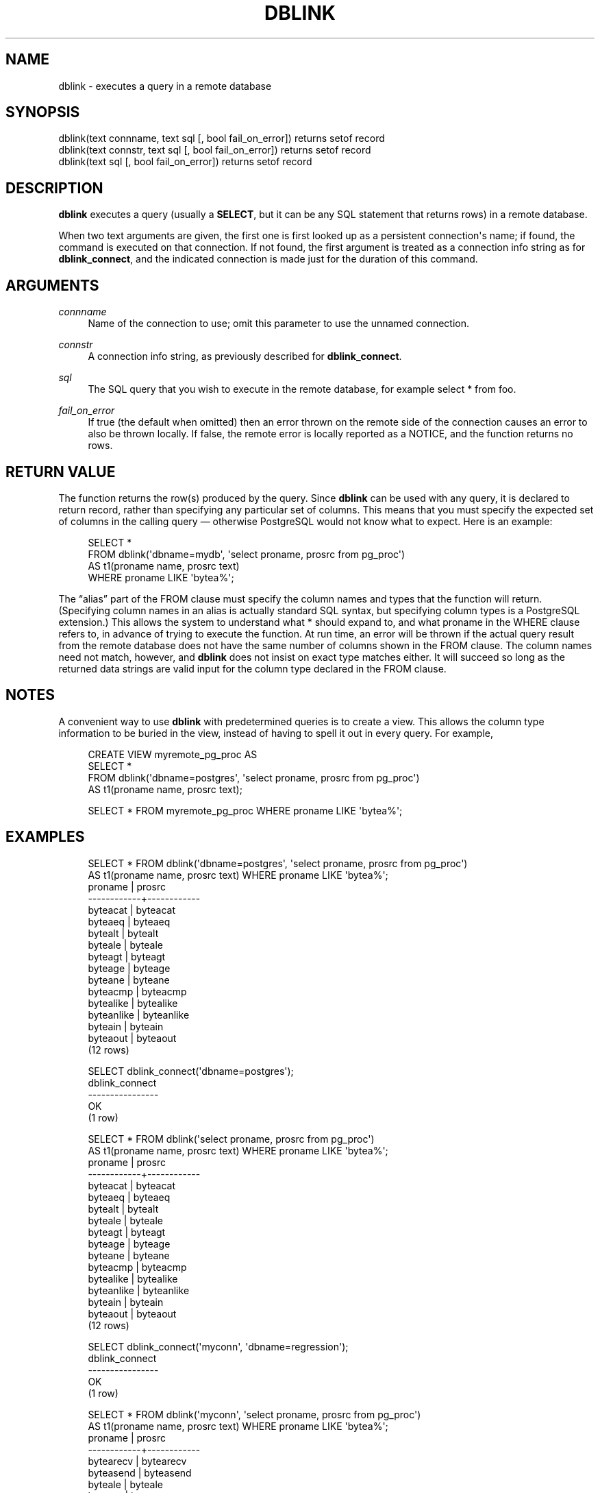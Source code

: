 '\" t
.\"     Title: dblink
.\"    Author: The PostgreSQL Global Development Group
.\" Generator: DocBook XSL Stylesheets v1.78.1 <http://docbook.sf.net/>
.\"      Date: 2017
.\"    Manual: PostgreSQL 10.1 Documentation
.\"    Source: PostgreSQL 10.1
.\"  Language: English
.\"
.TH "DBLINK" "3" "2017" "PostgreSQL 10.1" "PostgreSQL 10.1 Documentation"
.\" -----------------------------------------------------------------
.\" * Define some portability stuff
.\" -----------------------------------------------------------------
.\" ~~~~~~~~~~~~~~~~~~~~~~~~~~~~~~~~~~~~~~~~~~~~~~~~~~~~~~~~~~~~~~~~~
.\" http://bugs.debian.org/507673
.\" http://lists.gnu.org/archive/html/groff/2009-02/msg00013.html
.\" ~~~~~~~~~~~~~~~~~~~~~~~~~~~~~~~~~~~~~~~~~~~~~~~~~~~~~~~~~~~~~~~~~
.ie \n(.g .ds Aq \(aq
.el       .ds Aq '
.\" -----------------------------------------------------------------
.\" * set default formatting
.\" -----------------------------------------------------------------
.\" disable hyphenation
.nh
.\" disable justification (adjust text to left margin only)
.ad l
.\" -----------------------------------------------------------------
.\" * MAIN CONTENT STARTS HERE *
.\" -----------------------------------------------------------------
.SH "NAME"
dblink \- executes a query in a remote database
.SH "SYNOPSIS"
.sp
.nf
dblink(text connname, text sql [, bool fail_on_error]) returns setof record
dblink(text connstr, text sql [, bool fail_on_error]) returns setof record
dblink(text sql [, bool fail_on_error]) returns setof record
.fi
.SH "DESCRIPTION"
.PP
\fBdblink\fR
executes a query (usually a
\fBSELECT\fR, but it can be any SQL statement that returns rows) in a remote database\&.
.PP
When two
text
arguments are given, the first one is first looked up as a persistent connection\*(Aqs name; if found, the command is executed on that connection\&. If not found, the first argument is treated as a connection info string as for
\fBdblink_connect\fR, and the indicated connection is made just for the duration of this command\&.
.SH "ARGUMENTS"
.PP
\fIconnname\fR
.RS 4
Name of the connection to use; omit this parameter to use the unnamed connection\&.
.RE
.PP
\fIconnstr\fR
.RS 4
A connection info string, as previously described for
\fBdblink_connect\fR\&.
.RE
.PP
\fIsql\fR
.RS 4
The SQL query that you wish to execute in the remote database, for example
select * from foo\&.
.RE
.PP
\fIfail_on_error\fR
.RS 4
If true (the default when omitted) then an error thrown on the remote side of the connection causes an error to also be thrown locally\&. If false, the remote error is locally reported as a NOTICE, and the function returns no rows\&.
.RE
.SH "RETURN VALUE"
.PP
The function returns the row(s) produced by the query\&. Since
\fBdblink\fR
can be used with any query, it is declared to return
record, rather than specifying any particular set of columns\&. This means that you must specify the expected set of columns in the calling query \(em otherwise
PostgreSQL
would not know what to expect\&. Here is an example:
.sp
.if n \{\
.RS 4
.\}
.nf
SELECT *
    FROM dblink(\*(Aqdbname=mydb\*(Aq, \*(Aqselect proname, prosrc from pg_proc\*(Aq)
      AS t1(proname name, prosrc text)
    WHERE proname LIKE \*(Aqbytea%\*(Aq;
.fi
.if n \{\
.RE
.\}
.sp
The
\(lqalias\(rq
part of the
FROM
clause must specify the column names and types that the function will return\&. (Specifying column names in an alias is actually standard SQL syntax, but specifying column types is a
PostgreSQL
extension\&.) This allows the system to understand what
*
should expand to, and what
proname
in the
WHERE
clause refers to, in advance of trying to execute the function\&. At run time, an error will be thrown if the actual query result from the remote database does not have the same number of columns shown in the
FROM
clause\&. The column names need not match, however, and
\fBdblink\fR
does not insist on exact type matches either\&. It will succeed so long as the returned data strings are valid input for the column type declared in the
FROM
clause\&.
.SH "NOTES"
.PP
A convenient way to use
\fBdblink\fR
with predetermined queries is to create a view\&. This allows the column type information to be buried in the view, instead of having to spell it out in every query\&. For example,
.sp
.if n \{\
.RS 4
.\}
.nf
CREATE VIEW myremote_pg_proc AS
  SELECT *
    FROM dblink(\*(Aqdbname=postgres\*(Aq, \*(Aqselect proname, prosrc from pg_proc\*(Aq)
    AS t1(proname name, prosrc text);

SELECT * FROM myremote_pg_proc WHERE proname LIKE \*(Aqbytea%\*(Aq;
.fi
.if n \{\
.RE
.\}
.SH "EXAMPLES"
.sp
.if n \{\
.RS 4
.\}
.nf
SELECT * FROM dblink(\*(Aqdbname=postgres\*(Aq, \*(Aqselect proname, prosrc from pg_proc\*(Aq)
  AS t1(proname name, prosrc text) WHERE proname LIKE \*(Aqbytea%\*(Aq;
  proname   |   prosrc
\-\-\-\-\-\-\-\-\-\-\-\-+\-\-\-\-\-\-\-\-\-\-\-\-
 byteacat   | byteacat
 byteaeq    | byteaeq
 bytealt    | bytealt
 byteale    | byteale
 byteagt    | byteagt
 byteage    | byteage
 byteane    | byteane
 byteacmp   | byteacmp
 bytealike  | bytealike
 byteanlike | byteanlike
 byteain    | byteain
 byteaout   | byteaout
(12 rows)

SELECT dblink_connect(\*(Aqdbname=postgres\*(Aq);
 dblink_connect
\-\-\-\-\-\-\-\-\-\-\-\-\-\-\-\-
 OK
(1 row)

SELECT * FROM dblink(\*(Aqselect proname, prosrc from pg_proc\*(Aq)
  AS t1(proname name, prosrc text) WHERE proname LIKE \*(Aqbytea%\*(Aq;
  proname   |   prosrc
\-\-\-\-\-\-\-\-\-\-\-\-+\-\-\-\-\-\-\-\-\-\-\-\-
 byteacat   | byteacat
 byteaeq    | byteaeq
 bytealt    | bytealt
 byteale    | byteale
 byteagt    | byteagt
 byteage    | byteage
 byteane    | byteane
 byteacmp   | byteacmp
 bytealike  | bytealike
 byteanlike | byteanlike
 byteain    | byteain
 byteaout   | byteaout
(12 rows)

SELECT dblink_connect(\*(Aqmyconn\*(Aq, \*(Aqdbname=regression\*(Aq);
 dblink_connect
\-\-\-\-\-\-\-\-\-\-\-\-\-\-\-\-
 OK
(1 row)

SELECT * FROM dblink(\*(Aqmyconn\*(Aq, \*(Aqselect proname, prosrc from pg_proc\*(Aq)
  AS t1(proname name, prosrc text) WHERE proname LIKE \*(Aqbytea%\*(Aq;
  proname   |   prosrc
\-\-\-\-\-\-\-\-\-\-\-\-+\-\-\-\-\-\-\-\-\-\-\-\-
 bytearecv  | bytearecv
 byteasend  | byteasend
 byteale    | byteale
 byteagt    | byteagt
 byteage    | byteage
 byteane    | byteane
 byteacmp   | byteacmp
 bytealike  | bytealike
 byteanlike | byteanlike
 byteacat   | byteacat
 byteaeq    | byteaeq
 bytealt    | bytealt
 byteain    | byteain
 byteaout   | byteaout
(14 rows)
.fi
.if n \{\
.RE
.\}

